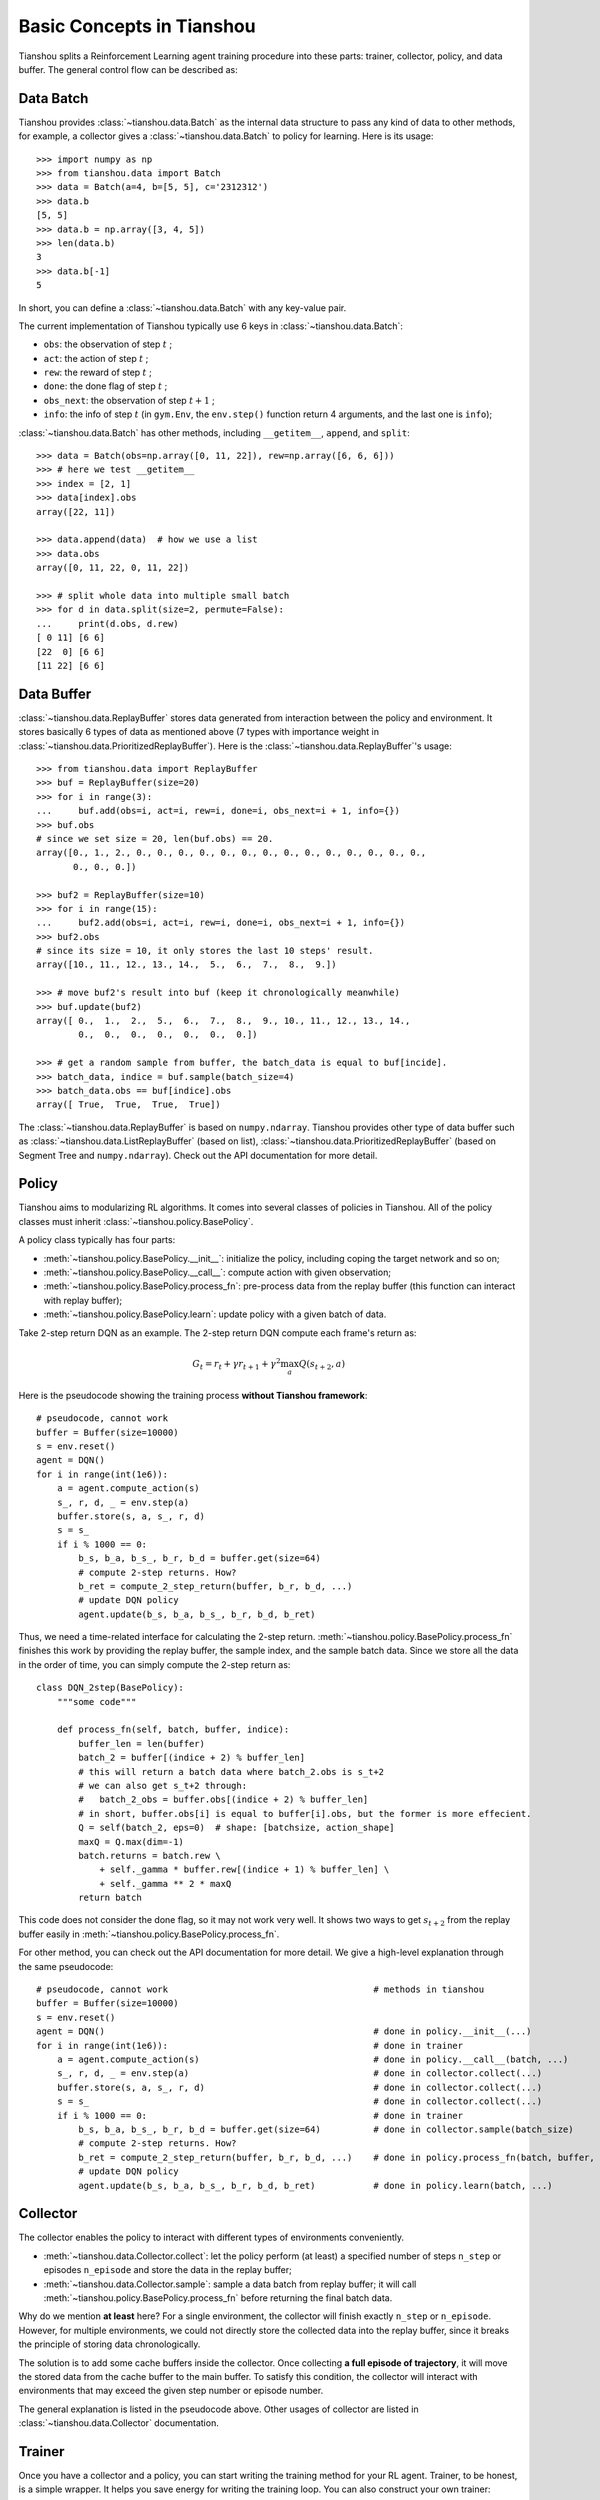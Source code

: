 Basic Concepts in Tianshou
==========================

Tianshou splits a Reinforcement Learning agent training procedure into these parts: trainer, collector, policy, and data buffer. The general control flow can be described as:

.. image:: ../_static/images/concepts_arch.png
    :align: center
    :height: 300


Data Batch
----------

Tianshou provides :class:`~tianshou.data.Batch` as the internal data structure to pass any kind of data to other methods, for example, a collector gives a :class:`~tianshou.data.Batch` to policy for learning. Here is its usage:
::

    >>> import numpy as np
    >>> from tianshou.data import Batch
    >>> data = Batch(a=4, b=[5, 5], c='2312312')
    >>> data.b
    [5, 5]
    >>> data.b = np.array([3, 4, 5])
    >>> len(data.b)
    3
    >>> data.b[-1]
    5

In short, you can define a :class:`~tianshou.data.Batch` with any key-value pair.

The current implementation of Tianshou typically use 6 keys in :class:`~tianshou.data.Batch`:

* ``obs``: the observation of step :math:`t` ;
* ``act``: the action of step :math:`t` ;
* ``rew``: the reward of step :math:`t` ;
* ``done``: the done flag of step :math:`t` ;
* ``obs_next``: the observation of step :math:`t+1` ;
* ``info``: the info of step :math:`t` (in ``gym.Env``, the ``env.step()`` function return 4 arguments, and the last one is ``info``);

:class:`~tianshou.data.Batch` has other methods, including ``__getitem__``, ``append``, and ``split``:
::

    >>> data = Batch(obs=np.array([0, 11, 22]), rew=np.array([6, 6, 6]))
    >>> # here we test __getitem__
    >>> index = [2, 1]
    >>> data[index].obs
    array([22, 11])

    >>> data.append(data)  # how we use a list
    >>> data.obs
    array([0, 11, 22, 0, 11, 22])

    >>> # split whole data into multiple small batch
    >>> for d in data.split(size=2, permute=False):
    ...     print(d.obs, d.rew)
    [ 0 11] [6 6]
    [22  0] [6 6]
    [11 22] [6 6]


Data Buffer
-----------

:class:`~tianshou.data.ReplayBuffer` stores data generated from interaction between the policy and environment. It stores basically 6 types of data as mentioned above (7 types with importance weight in :class:`~tianshou.data.PrioritizedReplayBuffer`). Here is the :class:`~tianshou.data.ReplayBuffer`'s usage:
::

    >>> from tianshou.data import ReplayBuffer
    >>> buf = ReplayBuffer(size=20)
    >>> for i in range(3):
    ...     buf.add(obs=i, act=i, rew=i, done=i, obs_next=i + 1, info={})
    >>> buf.obs
    # since we set size = 20, len(buf.obs) == 20.
    array([0., 1., 2., 0., 0., 0., 0., 0., 0., 0., 0., 0., 0., 0., 0., 0., 0.,
           0., 0., 0.])

    >>> buf2 = ReplayBuffer(size=10)
    >>> for i in range(15):
    ...     buf2.add(obs=i, act=i, rew=i, done=i, obs_next=i + 1, info={})
    >>> buf2.obs
    # since its size = 10, it only stores the last 10 steps' result.
    array([10., 11., 12., 13., 14.,  5.,  6.,  7.,  8.,  9.])

    >>> # move buf2's result into buf (keep it chronologically meanwhile)
    >>> buf.update(buf2)
    array([ 0.,  1.,  2.,  5.,  6.,  7.,  8.,  9., 10., 11., 12., 13., 14.,
            0.,  0.,  0.,  0.,  0.,  0.,  0.])

    >>> # get a random sample from buffer, the batch_data is equal to buf[incide].
    >>> batch_data, indice = buf.sample(batch_size=4)
    >>> batch_data.obs == buf[indice].obs
    array([ True,  True,  True,  True])

The :class:`~tianshou.data.ReplayBuffer` is based on ``numpy.ndarray``. Tianshou provides other type of data buffer such as :class:`~tianshou.data.ListReplayBuffer` (based on list), :class:`~tianshou.data.PrioritizedReplayBuffer` (based on Segment Tree and ``numpy.ndarray``). Check out the API documentation for more detail.


Policy
------

Tianshou aims to modularizing RL algorithms. It comes into several classes of policies in Tianshou. All of the policy classes must inherit :class:`~tianshou.policy.BasePolicy`.

A policy class typically has four parts: 

* :meth:`~tianshou.policy.BasePolicy.__init__`: initialize the policy, including coping the target network and so on;
* :meth:`~tianshou.policy.BasePolicy.__call__`: compute action with given observation;
* :meth:`~tianshou.policy.BasePolicy.process_fn`: pre-process data from the replay buffer (this function can interact with replay buffer);
* :meth:`~tianshou.policy.BasePolicy.learn`: update policy with a given batch of data.

Take 2-step return DQN as an example. The 2-step return DQN compute each frame's return as:

.. math::

    G_t = r_t + \gamma r_{t + 1} + \gamma^2 \max_a Q(s_{t + 2}, a)

Here is the pseudocode showing the training process **without Tianshou framework**:
::

    # pseudocode, cannot work
    buffer = Buffer(size=10000)
    s = env.reset()
    agent = DQN()
    for i in range(int(1e6)):
        a = agent.compute_action(s)
        s_, r, d, _ = env.step(a)
        buffer.store(s, a, s_, r, d)
        s = s_
        if i % 1000 == 0:
            b_s, b_a, b_s_, b_r, b_d = buffer.get(size=64)
            # compute 2-step returns. How?
            b_ret = compute_2_step_return(buffer, b_r, b_d, ...)
            # update DQN policy
            agent.update(b_s, b_a, b_s_, b_r, b_d, b_ret)

Thus, we need a time-related interface for calculating the 2-step return. :meth:`~tianshou.policy.BasePolicy.process_fn` finishes this work by providing the replay buffer, the sample index, and the sample batch data. Since we store all the data in the order of time, you can simply compute the 2-step return as:
::

    class DQN_2step(BasePolicy):
        """some code"""

        def process_fn(self, batch, buffer, indice):
            buffer_len = len(buffer)
            batch_2 = buffer[(indice + 2) % buffer_len]
            # this will return a batch data where batch_2.obs is s_t+2
            # we can also get s_t+2 through:
            #   batch_2_obs = buffer.obs[(indice + 2) % buffer_len]
            # in short, buffer.obs[i] is equal to buffer[i].obs, but the former is more effecient.
            Q = self(batch_2, eps=0)  # shape: [batchsize, action_shape]
            maxQ = Q.max(dim=-1)
            batch.returns = batch.rew \
                + self._gamma * buffer.rew[(indice + 1) % buffer_len] \
                + self._gamma ** 2 * maxQ
            return batch

This code does not consider the done flag, so it may not work very well. It shows two ways to get :math:`s_{t + 2}` from the replay buffer easily in :meth:`~tianshou.policy.BasePolicy.process_fn`.

For other method, you can check out the API documentation for more detail. We give a high-level explanation through the same pseudocode:
::

    # pseudocode, cannot work                                       # methods in tianshou
    buffer = Buffer(size=10000)
    s = env.reset()
    agent = DQN()                                                   # done in policy.__init__(...)
    for i in range(int(1e6)):                                       # done in trainer
        a = agent.compute_action(s)                                 # done in policy.__call__(batch, ...)
        s_, r, d, _ = env.step(a)                                   # done in collector.collect(...)
        buffer.store(s, a, s_, r, d)                                # done in collector.collect(...)
        s = s_                                                      # done in collector.collect(...)
        if i % 1000 == 0:                                           # done in trainer
            b_s, b_a, b_s_, b_r, b_d = buffer.get(size=64)          # done in collector.sample(batch_size)
            # compute 2-step returns. How?
            b_ret = compute_2_step_return(buffer, b_r, b_d, ...)    # done in policy.process_fn(batch, buffer, indice)
            # update DQN policy
            agent.update(b_s, b_a, b_s_, b_r, b_d, b_ret)           # done in policy.learn(batch, ...)


Collector
---------

The collector enables the policy to interact with different types of environments conveniently. 

* :meth:`~tianshou.data.Collector.collect`: let the policy perform (at least) a specified number of steps ``n_step`` or episodes ``n_episode`` and store the data in the replay buffer;
* :meth:`~tianshou.data.Collector.sample`: sample a data batch from replay buffer; it will call :meth:`~tianshou.policy.BasePolicy.process_fn` before returning the final batch data.

Why do we mention **at least** here? For a single environment, the collector will finish exactly ``n_step`` or ``n_episode``. However, for multiple environments, we could not directly store the collected data into the replay buffer, since it breaks the principle of storing data chronologically.

The solution is to add some cache buffers inside the collector. Once collecting **a full episode of trajectory**, it will move the stored data from the cache buffer to the main buffer. To satisfy this condition, the collector will interact with environments that may exceed the given step number or episode number.

The general explanation is listed in the pseudocode above. Other usages of collector are listed in :class:`~tianshou.data.Collector` documentation.


Trainer
-------

Once you have a collector and a policy, you can start writing the training method for your RL agent. Trainer, to be honest, is a simple wrapper. It helps you save energy for writing the training loop. You can also construct your own trainer: :ref:`customized_trainer`.

Tianshou has two types of trainer: :meth:`~tianshou.trainer.onpolicy_trainer` and :meth:`~tianshou.trainer.offpolicy_trainer`, corresponding to on-policy algorithms (such as Policy Gradient) and off-policy algorithms (such as DQN). Please check out the API documentation for the usage.

There will be more types of trainers, for instance, multi-agent trainer.


Conclusion
----------

So far, we go through the overall framework of Tianshou. Really simple, isn't it?
